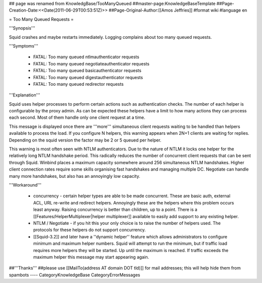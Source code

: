 ## page was renamed from KnowledgBase/TooManyQueued
##master-page:KnowledgeBaseTemplate
##Page-Creation-Date:<<Date(2011-06-29T00:53:51Z)>>
##Page-Original-Author:[[Amos Jeffries]]
#format wiki
#language en

= Too Many Queued Requests =

'''Synopsis'''

Squid crashes and maybe restarts immediately. Logging complains about too many queued requests.

'''Symptoms'''

 * FATAL: Too many queued ntlmauthenticator requests
 * FATAL: Too many queued negotiateauthenticator requests
 * FATAL: Too many queued basicauthenticator requests
 * FATAL: Too many queued digestauthenticator requests
 * FATAL: Too many queued redirector requests

'''Explanation'''

Squid uses helper processes to perform certain actions such as authentication checks. The number of each helper is configurable by the proxy admin. As can be expected these helpers have a limit to how many actions they can process each second. Most of them handle only one client request at a time.

This message is displayed once there are '''more''' simultaneous client requests waiting to be handled than helpers available to process the load. If you configure N helpers, this warning appears when 2N+1 clients are waiting for replies. Depending on the squid version the factor may be 2 or 5 queued per helper.

This warning is most often seen with NTLM authenticators. Due to the nature of NTLM it locks one helper for the relatively long NTLM handshake period. This radically reduces the number of concurrent client requests that can be sent through Squid. Winbind places a maximum capacity somewhere around 256 simultaneous NTLM handshakes. Higher client connection rates require some skills organising fast handshakes and managing multiple DC. Negotiate can handle many more handshakes, but also has an annoyingly low capacity.

'''Workaround'''

 * concurrency - certain helper types are able to be made concurrent. These are basic auth, external ACL, URL re-write and redirect helpers. Annoyingly these are the helpers where this problem occurs least anyway. Raising concurrency is better than children, up to a point. There is a [[Features/HelperMultiplexer|helper multiplexer]] available to easily add support to any existing helper.

 * NTLM / Negotiate - if you hit this your only choice is to raise the number of helpers used. The protocols for these helpers do not support concurrency.

 * [[Squid-3.2]] and later have a ''dynamic helper'' feature which allows administrators to configure minimum and maximum helper numbers. Squid will attempt to run the minimum, but if traffic load requires more helpers they will be started. Up until the maximum is reached. If traffic exceeds the maximum helper this message may start appearing again.

##'''Thanks'''
##please use [[MailTo(address AT domain DOT tld)]] for mail addresses; this will help hide them from spambots
----
CategoryKnowledgeBase CategoryErrorMessages
